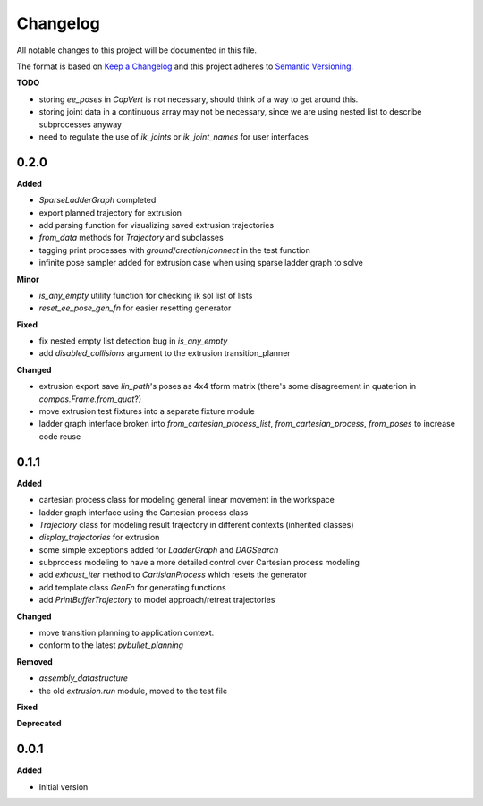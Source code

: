 
Changelog
=========

All notable changes to this project will be documented in this file.

The format is based on `Keep a Changelog <https://keepachangelog.com/en/1.0.0/>`_
and this project adheres to `Semantic Versioning <https://semver.org/spec/v2.0.0.html>`_.

**TODO**

* storing `ee_poses` in `CapVert` is not necessary, should think of a way to get around this.
* storing joint data in a continuous array may not be necessary, since we are using nested list to describe subprocesses anyway
* need to regulate the use of `ik_joints` or `ik_joint_names` for user interfaces

0.2.0
----------

**Added**

* `SparseLadderGraph` completed
* export planned trajectory for extrusion
* add parsing function for visualizing saved extrusion trajectories
* `from_data` methods for `Trajectory` and subclasses
* tagging print processes with `ground`/`creation`/`connect` in the test function
* infinite pose sampler added for extrusion case when using sparse ladder graph to solve

**Minor**

* `is_any_empty` utility function for checking ik sol list of lists
* `reset_ee_pose_gen_fn` for easier resetting generator

**Fixed**

* fix nested empty list detection bug in `is_any_empty`
* add `disabled_collisions` argument to the extrusion transition_planner

**Changed**

* extrusion export save `lin_path`'s poses as 4x4 tform matrix (there's some disagreement in quaterion in `compas.Frame.from_quat`?)
* move extrusion test fixtures into a separate fixture module
* ladder graph interface broken into `from_cartesian_process_list`, `from_cartesian_process`, `from_poses` to increase code reuse


0.1.1
----------

**Added**

* cartesian process class for modeling general linear movement in the workspace
* ladder graph interface using the Cartesian process class
* `Trajectory` class for modeling result trajectory in different contexts (inherited classes)
* `display_trajectories` for extrusion
* some simple exceptions added for `LadderGraph` and `DAGSearch`
* subprocess modeling to have a more detailed control over Cartesian process modeling
* add `exhaust_iter` method to `CartisianProcess` which resets the generator
* add template class `GenFn` for generating functions
* add `PrintBufferTrajectory` to model approach/retreat trajectories

**Changed**

* move transition planning to application context.
* conform to the latest `pybullet_planning`

**Removed**

* `assembly_datastructure`
* the old `extrusion.run` module, moved to the test file

**Fixed**

**Deprecated**

0.0.1
------

**Added**

* Initial version
